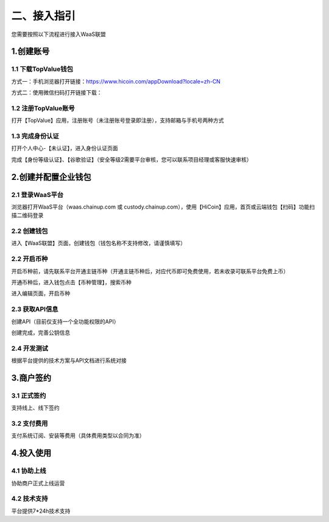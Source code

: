 二、接入指引
====================

您需要按照以下流程进行接入WaaS联盟

.. image:: images/jieruzhiyin2.png
   :width: 800px
   :align: center


1.创建账号
-------------------

1.1 下载TopValue钱包
~~~~~~~~~~~~~~~~~~~

方式一：手机浏览器打开链接：https://www.hicoin.com/appDownload?locale=zh-CN

方式二：使用微信扫码打开链接下载：

.. image:: images/QR.jpg
   :width: 200px
   :align: center




1.2 注册TopValue账号
~~~~~~~~~~~~~~~~~~~
打开【TopValue】应用，注册账号（未注册账号登录即注册），支持邮箱与手机号两种方式

.. image:: images/api_plan_zhucezhanghao3.png
   :width: 180px
   :align: center



.. image:: images/api_plan_zhucezhanghao4.png
   :width: 180px
   :align: center


1.3 完成身份认证
~~~~~~~~~~~~~~~~~~~
打开个人中心-【未认证】，进入身份认证页面

.. image:: images/api_plan_shezhi3.png
   :width: 180px
   :align: center


.. image:: images/api_plan_shezhi4.png
   :width: 180px
   :align: center

完成【身份等级认证】、【谷歌验证】（安全等级2需要平台审核，您可以联系项目经理或客服快速审核）

.. image:: images/api_plan_shimingrenzheng2.png
   :width: 180px
   :align: center

2.创建并配置企业钱包
-------------------

2.1 登录WaaS平台
~~~~~~~~~~~~~~~~~~~

浏览器打开WaaS平台（waas.chainup.com 或 custody.chainup.com），使用【HiCoin】应用，首页或云端钱包【扫码】功能扫描二维码登录

.. image:: images/api_plan_saomadenglu.jpg
   :width: 800px
   :align: center


2.2 创建钱包
~~~~~~~~~~~~~~~~~~~

进入【WaaS联盟】页面，创建钱包（钱包名称不支持修改，请谨慎填写）

.. image:: images/api_plan_chuangjianqianbao1.jpg
   :width: 800px
   :align: center

2.2 开启币种
~~~~~~~~~~~~~~~~~~~

开启币种前，请先联系平台开通主链币种（开通主链币种后，对应代币即可免费使用，若未收录可联系平台免费上币）

开通币种后，进入钱包点击【币种管理】，搜索币种

.. image:: images/api_plan_bizhongguanli.jpg
   :width: 800px
   :align: center

进入编辑页面，开启币种

.. image:: images/api_plan_bizhongbianji.png
   :width: 800px
   :align: center


2.3 获取API信息
~~~~~~~~~~~~~~~~~~~

创建API（目前仅支持一个全功能权限的API）

.. image:: images/api_plan_apiliebiao.png
   :width: 800px
   :align: center

创建完成，完善公钥信息

.. image:: images/api_plan_apixiangqing.png
   :width: 800px
   :align: center

2.4 开发测试
~~~~~~~~~~~~~~~~~~~

根据平台提供的技术方案与API文档进行系统对接



3.商户签约
-------------------

3.1 正式签约
~~~~~~~~~~~~~~~~~~~

支持线上、线下签约


3.2 支付费用
~~~~~~~~~~~~~~~~~~~

支付系统订阅、安装等费用（具体费用类型以合同为准）


4.投入使用
-------------------

4.1 协助上线
~~~~~~~~~~~~~~~~~~~

协助商户正式上线运营


4.2 技术支持
~~~~~~~~~~~~~~~~~~~

平台提供7*24h技术支持
